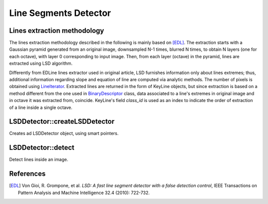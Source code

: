 .. _LSDDetector:

Line Segments Detector
======================


Lines extraction methodology
----------------------------

The lines extraction methodology described in the following is mainly based on [EDL]_.
The extraction starts with a Gaussian pyramid generated from an original image, downsampled N-1 times, blurred N times, to obtain N layers (one for each octave), with layer 0 corresponding to input image. Then, from each layer (octave) in the pyramid, lines are extracted using LSD algorithm. 

Differently from EDLine lines extractor used in original article, LSD furnishes information only about lines extremes; thus, additional information regarding slope and equation of line are computed via analytic methods. The number of pixels is obtained using `LineIterator <http://docs.opencv.org/modules/core/doc/drawing_functions.html#lineiterator>`_. Extracted lines are returned in the form of KeyLine objects, but since extraction is based on a method different from the one used in `BinaryDescriptor <binary_descriptor.html>`_ class, data associated to a line's extremes in original image and in octave it was extracted from, coincide. KeyLine's field *class_id* is used as an index to indicate the order of extraction of a line inside a single octave.


LSDDetector::createLSDDetector
------------------------------

Creates ad LSDDetector object, using smart pointers.

.. ocv:function:: Ptr<LSDDetector> LSDDetector::createLSDDetector()


LSDDetector::detect
-------------------

Detect lines inside an image.

.. ocv:function:: void LSDDetector::detect( const Mat& image, std::vector<KeyLine>& keylines, int scale, int numOctaves, const Mat& mask=Mat()) 

.. ocv:function:: void LSDDetector::detect( const std::vector<Mat>& images, std::vector<std::vector<KeyLine> >& keylines, int scale, int numOctaves, const std::vector<Mat>& masks=std::vector<Mat>() ) const

	:param image: input image

	:param images: input images

	:param keylines: vector or set of vectors that will store extracted lines for one or more images

	:param mask: mask matrix to detect only KeyLines of interest

	:param masks: vector of mask matrices to detect only KeyLines of interest from each input image

	:param scale: scale factor used in pyramids generation

	:param numOctaves: number of octaves inside pyramid


References
----------

.. [EDL] Von Gioi, R. Grompone, et al. *LSD: A fast line segment detector with a false detection control*, IEEE Transactions on Pattern Analysis and Machine Intelligence 32.4 (2010): 722-732.

